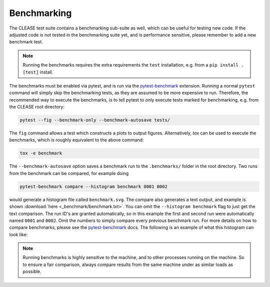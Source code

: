 Benchmarking
============

The CLEASE test suite contains a benchmarking sub-suite as well, which can be useful
for testing new code. If the adjusted code is not tested in the benchmarking suite yet,
and is performance sensitive, please remember to add a new benchmark test.

.. note::

    Running the benchmarks requires the extra requirements  the ``test`` installation, e.g.
    from a ``pip install .[test]`` install.

The benchmarks must be enabled via pytest, and is run via the
`pytest-benchmark <https://pytest-benchmark.readthedocs.io/>`_ extension.
Running a normal ``pytest`` command will simply skip the benchmarking tests,
as they are assumed to be more expensive to run. Therefore, the recommended way to
execute the benchmarks, is to tell pytest to only execute tests marked for benchmarking,
e.g. from the CLEASE root directory:

.. code-block:: bash

    pytest --fig --benchmark-only --benchmark-autosave tests/

The ``fig`` command allows a test which constructs a plots to output figures.
Alternatively, *tox* can be used to execute the benchmarks, which is roughly equivalent to the
above command:

.. code-block:: bash

    tox -e benchmark

The ``--benchmark-autosave`` option saves a benchmark run to the ``.benchmarks/`` folder
in the root directory.
Two runs from the benchmark can be compared, for example doing

.. code-block:: bash

    pytest-benchmark compare --histogram benchmark 0001 0002

would generate a histogram file called ``benchmark.svg``. The compare also generates a text output,
and example is shown :download:`here <_benchmark/benchmark.txt>`. You can omit the ``--histogram benchmark``
flag to just get the text comparison.
The run ID's are granted automatically, so in this example the first and second run were automatically
named ``0001`` and ``0002``. Omit the numbers to simply compare every previous benchmark run.
For more details on how to compare benchmarks, please see the
`pytest-benchmark <https://pytest-benchmark.readthedocs.io/>`_ docs. The following is an example of
what this histogram can look like:

.. image:: _benchmark/mc_benchmark.svg
   :target: _benchmark/mc_benchmark.svg

.. note::

    Running benchmarks is highly sensitive to the machine, and to other processes running
    on the machine. So to ensure a fair comparison, always compare results from the same machine
    under as similar loads as possible.
